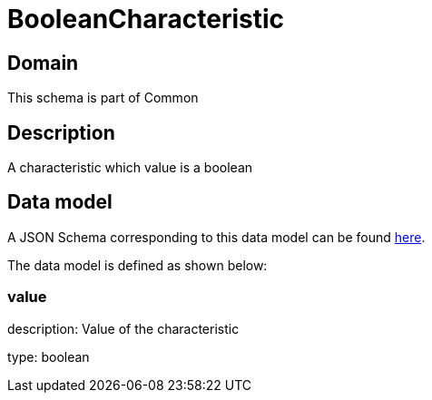 = BooleanCharacteristic

[#domain]
== Domain

This schema is part of Common

[#description]
== Description

A characteristic which value is a boolean


[#data_model]
== Data model

A JSON Schema corresponding to this data model can be found https://tmforum.org[here].

The data model is defined as shown below:


=== value
description: Value of the characteristic

type: boolean

